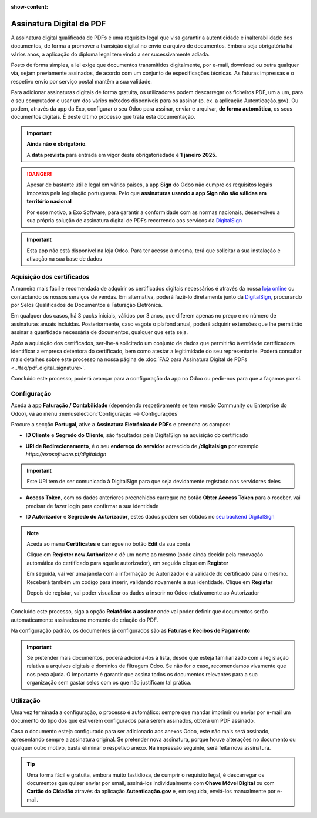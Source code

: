 :show-content:

=========================
Assinatura Digital de PDF
=========================
A assinatura digital qualificada de PDFs é uma requisito legal que visa garantir a autenticidade e inalterabilidade
dos documentos, de forma a promover a transição digital no envio e arquivo de documentos. Embora seja obrigatória
há vários anos, a aplicação do diploma legal tem vindo a ser sucessivamente adiada.

Posto de forma simples, a lei exige que documentos transmitidos digitalmente, por e-mail, download ou outra qualquer
via, sejam previamente assinados, de acordo com um conjunto de especificações técnicas. As faturas impressas e o
respetivo envio por serviço postal mantêm a sua validade.

Para adicionar assinaturas digitais de forma gratuita, os utilizadores podem descarregar os ficheiros PDF, um a um,
para o seu computador e usar um dos vários métodos disponíveis para os assinar (p. ex. a aplicação Autenticação.gov).
Ou podem, através da app da Exo, configurar o seu Odoo para assinar, enviar e arquivar, **de forma automática**, os seus
documentos digitais. É deste último processo que trata esta documentação.

.. important::
    **Ainda não é obrigatório**.

    A **data prevista** para entrada em vigor desta obrigatoriedade é **1 janeiro 2025**.

.. danger::
    Apesar de bastante útil e legal em vários países, a app **Sign** do Odoo não cumpre os requisitos legais impostos
    pela legislação portuguesa. Pelo que **assinaturas usando a app Sign não são válidas em território nacional**

    Por esse motivo, a Exo Software, para garantir a conformidade com as normas nacionais, desenvolveu a sua própria
    solução de assinatura digital de PDFs recorrendo aos serviços da `DigitalSign <https://www.digitalsign.pt/ds>`_

.. raw:: html

    <div style="text-align: center; margin: 20px 0;">
        ─── ✦ ───
    </div>

.. TODO : questão do preçário, forma de disponibilização e configuração do certificado

.. important::
    Esta app não está disponível na loja Odoo. Para ter acesso à mesma, terá que solicitar a sua
    instalação e ativação na sua base de dados


Aquisição dos certificados
==========================

A maneira mais fácil e recomendada de adquirir os certificados digitais necessários é através da
nossa `loja online <https://exosoftware.pt/shop>`_ ou contactando os nossos serviços de vendas. Em
alternativa, poderá fazê-lo diretamente junto da `DigitalSign <https://www.digitalsign.pt/ds>`_,
procurando por Selos Qualificados de Documentos e Faturação Eletrónica.

Em qualquer dos casos, há 3 packs iniciais, válidos por 3 anos, que diferem apenas no preço e no
número de assinaturas anuais incluídas. Posteriormente, caso esgote o plafond anual, poderá adquirir
extensões que lhe permitirão assinar a quantidade necessária de documentos, qualquer que esta seja.

Após a aquisição dos certificados, ser-lhe-á solicitado um conjunto de dados que permitirão à entidade
certificadora identificar a empresa detentora do certificado, bem como atestar a legitimidade do seu
representante. Poderá consultar mais detalhes sobre este processo na nossa página de
:doc:`FAQ para Assinatura Digital de PDFs <../faq/pdf_digital_signature>`.

Concluído este processo, poderá avançar para a configuração da app no Odoo ou pedir-nos para que a
façamos por si.

Configuração
============
.. TODO : como criar conta com a DigitalSign

Aceda à app **Faturação / Contabilidade** (dependendo respetivamente se tem versão Community ou Enterprise do Odoo), vá
ao menu :menuselection:`Configuração --> Configurações`

.. image:: fiscal_documents/v17_appInvoicingAccounting.png
   :align: center

.. image:: ../accounting/efatura/v17_efaturaConfig01.png
   :align: center

Procure a secção **Portugal**, ative a **Assinatura Eletrónica de PDFs** e preencha os campos:

.. image:: pdf_signing/v17_pdfSignConfiguration01.png
   :align: center

.. TODO : verificar ordem de preenchimento dos campos e como ter a informação disponível

- **ID Cliente** e **Segredo do Cliente**, são facultados pela DigitalSign na aquisição do certificado

.. image:: pdf_signing/v17_pdfSignConfiguration02.png
   :align: center

- **URI de Redirecionamento**, é o seu **endereço do servidor** acrescido de **/digitalsign** por exemplo *https://exosoftware.pt/digitalsign*

.. image:: pdf_signing/v17_pdfSignConfiguration03.png
   :align: center

.. important::
    Este URI tem de ser comunicado à DigitalSign para que seja devidamente registado nos servidores deles

- **Access Token**, com os dados anteriores preenchidos carregue no botão **Obter Access Token** para o receber, vai precisar de fazer login para confirmar a sua identidade

.. image:: pdf_signing/v17_pdfSignConfiguration04.png
   :align: center

- **ID Autorizador** e **Segredo do Autorizador**, estes dados podem ser obtidos no `seu backend DigitalSign <https://gapi.digitalsign.pt/login>`_

.. note::
    Aceda ao menu **Certificates** e carregue no botão **Edit** da sua conta

    .. image:: pdf_signing/v17_pdfSignConfiguration05.png
       :align: center

    Clique em **Register new Authorizer** e dê um nome ao mesmo (pode ainda decidir pela renovação automática do
    certificado para aquele autorizador), em seguida clique em **Register**

    .. image:: pdf_signing/v17_pdfSignConfiguration06.png
       :align: center

    .. image:: pdf_signing/v17_pdfSignConfiguration07.png
       :align: center

    Em seguida, vai ver uma janela com a informação do Autorizador e a validade do certificado para o mesmo. Receberá
    também um código para inserir, validando novamente a sua identidade. Clique em **Registar**

    .. image:: pdf_signing/v17_pdfSignConfiguration08.png
       :align: center

    Depois de registar, vai poder visualizar os dados a inserir no Odoo relativamente ao Autorizador

    .. image:: pdf_signing/v17_pdfSignConfiguration09.png
       :align: center

    .. image:: pdf_signing/v17_pdfSignConfiguration10.png
       :align: center

Concluído este processo, siga a opção **Relatórios a assinar** onde vai poder definir que documentos serão
automaticamente assinados no momento de criação do PDF.

.. image:: pdf_signing/v17_pdfSignConfiguration11.png
   :align: center

Na configuração padrão, os documentos já configurados são as **Faturas** e **Recibos de Pagamento**

.. important::
    Se pretender mais documentos, poderá adicioná-los à lista, desde que esteja familiarizado com a
    legislação relativa a arquivos digitais e domínios de filtragem Odoo. Se não for o caso,
    recomendamos vivamente que nos peça ajuda. O importante é garantir que assina todos os documentos
    relevantes para a sua organização sem gastar selos com os que não justificam tal prática.

.. image:: pdf_signing/v17_pdfSignConfiguration12.png
   :align: center

.. seealso::
    :doc:`Consulte o nosso FAQ para Assinatura Digital de PDFs <../faq/pdf_digital_signature>`

Utilização
==========

Uma vez terminada a configuração, o processo é automático: sempre que mandar imprimir ou enviar por
e-mail um documento do tipo dos que estiverem configurados para serem assinados, obterá um PDF assinado.

Caso o documento esteja configurado para ser adicionado aos anexos Odoo, este não mais será assinado,
apresentando sempre a assinatura original. Se pretender nova assinatura, porque houve alterações no
documento ou qualquer outro motivo, basta eliminar o respetivo anexo. Na impressão seguinte, será feita
nova assinatura.

.. tip::
    Uma forma fácil e gratuita, embora muito fastidiosa, de cumprir o requisito legal, é descarregar os
    documentos que quiser enviar por email, assiná-los individualmente com **Chave Móvel Digital** ou com
    **Cartão do Cidadão** através da aplicação **Autenticação.gov** e, em seguida, enviá-los manualmente por
    e-mail.
